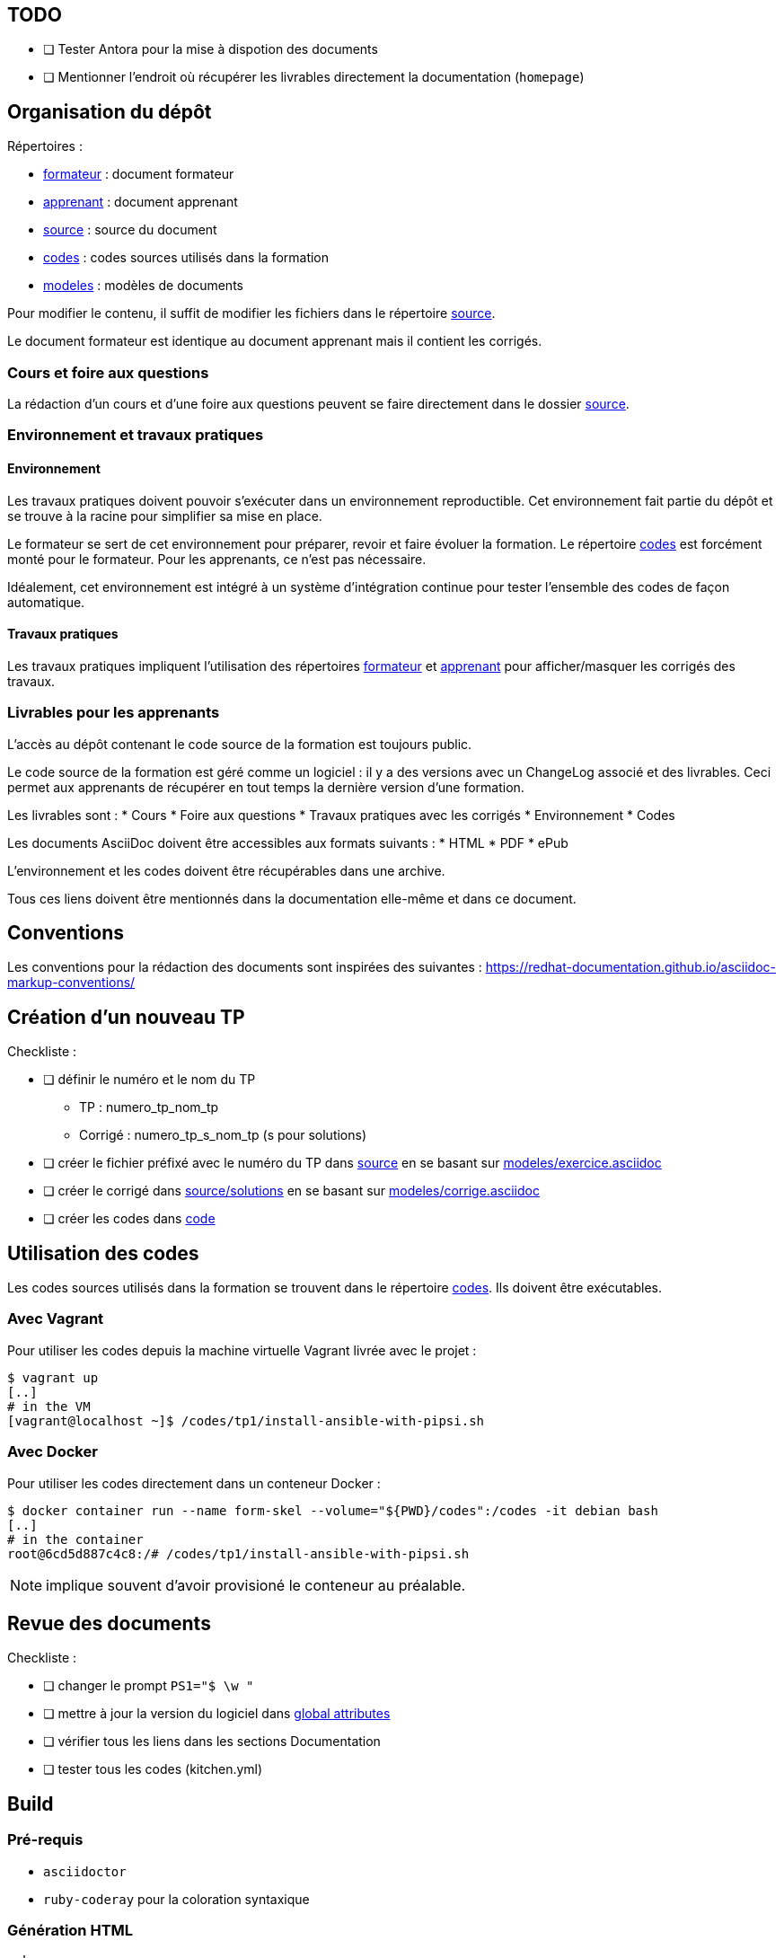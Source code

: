 == TODO

* [ ] Tester Antora pour la mise à dispotion des documents
* [ ] Mentionner l'endroit où récupérer les livrables directement la
  documentation (`homepage`)

== Organisation du dépôt

.Répertoires :
* link:formateur[] : document formateur
* link:apprenant[] : document apprenant
* link:source[] : source du document
* link:codes[] : codes sources utilisés dans la formation
* link:modeles[] : modèles de documents

Pour modifier le contenu, il suffit de modifier les fichiers dans le répertoire link:source[].

Le document formateur est identique au document apprenant mais il contient les corrigés.

=== Cours et foire aux questions

La rédaction d'un cours et d'une foire aux questions peuvent se faire directement dans le dossier link:source[].

=== Environnement et travaux pratiques

==== Environnement

Les travaux pratiques doivent pouvoir s'exécuter dans un environnement reproductible.
Cet environnement fait partie du dépôt et se trouve à la racine pour simplifier sa mise en place.

Le formateur se sert de cet environnement pour préparer, revoir et faire
évoluer la formation. Le répertoire link:codes[] est forcément monté pour le
formateur. Pour les apprenants, ce n'est pas nécessaire.

Idéalement, cet environnement est intégré à un système d'intégration continue pour tester l'ensemble des codes de façon automatique.

==== Travaux pratiques

Les travaux pratiques impliquent l'utilisation des répertoires
link:formateur[] et link:apprenant[] pour afficher/masquer les corrigés des
travaux.

=== Livrables pour les apprenants

L'accès au dépôt contenant le code source de la formation est toujours public.

Le code source de la formation est géré comme un logiciel : il y a des versions avec un
ChangeLog associé et des livrables. Ceci permet aux apprenants de récupérer en
tout temps la dernière version d'une formation.

Les livrables sont :
* Cours
* Foire aux questions
* Travaux pratiques avec les corrigés
* Environnement
* Codes

Les documents AsciiDoc doivent être accessibles aux formats suivants :
* HTML
* PDF
* ePub

L'environnement et les codes doivent être récupérables dans une archive.

Tous ces liens doivent être mentionnés dans la documentation elle-même et dans
ce document.


== Conventions

Les conventions pour la rédaction des documents sont inspirées des suivantes : https://redhat-documentation.github.io/asciidoc-markup-conventions/

== Création d'un nouveau TP

.Checkliste :
* [ ] définir le numéro et le nom du TP
** TP : numero_tp_nom_tp
** Corrigé : numero_tp_s_nom_tp (s pour solutions)
* [ ] créer le fichier préfixé avec le numéro du TP dans link:source[] en se basant sur link:modeles/exercice.asciidoc[]
* [ ] créer le corrigé dans link:source/solutions[] en se basant sur link:modeles/corrige.asciidoc[]
* [ ] créer les codes dans link:code[]

== Utilisation des codes

Les codes sources utilisés dans la formation se trouvent dans le répertoire link:codes[].
Ils doivent être exécutables.

=== Avec Vagrant

Pour utiliser les codes depuis la machine virtuelle Vagrant livrée avec le projet :
[source,bash]
----
$ vagrant up
[..]
# in the VM
[vagrant@localhost ~]$ /codes/tp1/install-ansible-with-pipsi.sh
----


=== Avec Docker

Pour utiliser les codes directement dans un conteneur Docker :
[source,bas]
----
$ docker container run --name form-skel --volume="${PWD}/codes":/codes -it debian bash
[..]
# in the container
root@6cd5d887c4c8:/# /codes/tp1/install-ansible-with-pipsi.sh
----

NOTE: implique souvent d'avoir provisioné le conteneur au préalable.

== Revue des documents

.Checkliste :
* [ ] changer le prompt `PS1="$ \w "`
* [ ] mettre à jour la version du logiciel dans link:source/global-attributes.asciidoc[global attributes]
* [ ] vérifier tous les liens dans les sections Documentation
* [ ] tester tous les codes (kitchen.yml)


== Build

=== Pré-requis

* `asciidoctor`
* `ruby-coderay` pour la coloration syntaxique

=== Génération HTML

`make`

